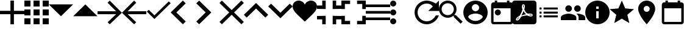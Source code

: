 SplineFontDB: 3.0
FontName: Untitled1
FullName: Untitled1
FamilyName: Untitled1
Weight: Regular
Copyright: Copyright (c) 2019, Alexandr Krivonos
UComments: "2019-6-27: Created with FontForge (http://fontforge.org)"
Version: 001.000
ItalicAngle: 0
UnderlinePosition: -100
UnderlineWidth: 50
Ascent: 800
Descent: 200
InvalidEm: 0
LayerCount: 2
Layer: 0 0 "Back" 1
Layer: 1 0 "Fore" 0
XUID: [1021 690 -1123083875 9799167]
StyleMap: 0x0000
FSType: 0
OS2Version: 0
OS2_WeightWidthSlopeOnly: 0
OS2_UseTypoMetrics: 1
CreationTime: 1561623301
ModificationTime: 1564079034
OS2TypoAscent: 0
OS2TypoAOffset: 1
OS2TypoDescent: 0
OS2TypoDOffset: 1
OS2TypoLinegap: 90
OS2WinAscent: 0
OS2WinAOffset: 1
OS2WinDescent: 0
OS2WinDOffset: 1
HheadAscent: 0
HheadAOffset: 1
HheadDescent: 0
HheadDOffset: 1
OS2Vendor: 'PfEd'
DEI: 91125
Encoding: ISO8859-1
UnicodeInterp: none
NameList: AGL For New Fonts
DisplaySize: -48
AntiAlias: 1
FitToEm: 0
WinInfo: 64 16 4
BeginChars: 256 28

StartChar: A
Encoding: 65 65 0
Width: 1000
VWidth: 0
Flags: H
LayerCount: 2
Fore
SplineSet
428.571289062 800 m 1
 571.428710938 800 l 1
 571.428710938 371.428710938 l 1
 1000 371.428710938 l 1
 1000 228.571289062 l 1
 571.428710938 228.571289062 l 1
 571.428710938 -200 l 1
 428.571289062 -200 l 1
 428.571289062 228.571289062 l 1
 0 228.571289062 l 1
 0 371.428710938 l 1
 428.571289062 371.428710938 l 1
 428.571289062 800 l 1
EndSplineSet
EndChar

StartChar: B
Encoding: 66 66 1
Width: 1000
VWidth: 0
Flags: H
LayerCount: 2
Fore
SplineSet
0 550 m 1
 0 550 l 1
 0 800 l 1
 250 800 l 1
 250 550 l 1
 0 550 l 1
375 -200 m 1
 375 -200 l 1
 375 50 l 1
 625 50 l 1
 625 -200 l 1
 375 -200 l 1
0 -200 m 1
 0 -200 l 1
 0 50 l 1
 250 50 l 1
 250 -200 l 1
 0 -200 l 1
0 175 m 1
 0 175 l 1
 0 425 l 1
 250 425 l 1
 250 175 l 1
 0 175 l 1
375 175 m 1
 375 175 l 1
 375 425 l 1
 625 425 l 1
 625 175 l 1
 375 175 l 1
750 800 m 1
 750 800 l 1
 1000 800 l 1
 1000 550 l 1
 750 550 l 1
 750 800 l 1
375 550 m 1
 375 550 l 1
 375 800 l 1
 625 800 l 1
 625 550 l 1
 375 550 l 1
750 175 m 1
 750 175 l 1
 750 425 l 1
 1000 425 l 1
 1000 175 l 1
 750 175 l 1
750 -200 m 1
 750 -200 l 1
 750 50 l 1
 1000 50 l 1
 1000 -200 l 1
 750 -200 l 1
EndSplineSet
EndChar

StartChar: C
Encoding: 67 67 2
Width: 1000
VWidth: 0
Flags: HW
LayerCount: 2
Fore
SplineSet
0 640 m 1
 1000 640 l 1
 500 140 l 1
 0 640 l 1
EndSplineSet
EndChar

StartChar: D
Encoding: 68 68 3
Width: 1000
VWidth: 0
Flags: H
LayerCount: 2
Fore
SplineSet
0 140 m 1
 500 640 l 1
 1000 140 l 1
 0 140 l 1
EndSplineSet
EndChar

StartChar: E
Encoding: 69 69 4
Width: 1000
VWidth: 0
Flags: H
LayerCount: 2
Fore
SplineSet
500 800 m 1
 1000 300 l 1
 500 -200 l 1
 412.5 -112.5 l 1
 762.5 237.5 l 1
 0 237.5 l 1
 0 362.5 l 1
 762.5 362.5 l 1
 412.5 712.5 l 1
 500 800 l 1
EndSplineSet
EndChar

StartChar: F
Encoding: 70 70 5
Width: 1000
VWidth: 0
Flags: H
LayerCount: 2
Fore
SplineSet
1000 362.5 m 1
 1000 237.5 l 1
 237.5 237.5 l 1
 587.5 -112.5 l 1
 500 -200 l 1
 0 300 l 1
 500 800 l 1
 587.5 712.5 l 1
 237.5 362.5 l 1
 1000 362.5 l 1
EndSplineSet
EndChar

StartChar: G
Encoding: 71 71 6
Width: 1000
VWidth: 0
Flags: H
LayerCount: 2
Fore
SplineSet
333.333007812 177.77734375 m 1
 922.221679688 766.666992188 l 1
 1000 688.888671875 l 1
 333.333007812 22.22265625 l 1
 22.2216796875 333.333007812 l 1
 100 411.111328125 l 1
 333.333007812 177.77734375 l 1
EndSplineSet
EndChar

StartChar: H
Encoding: 72 72 7
Width: 1000
VWidth: 0
Flags: H
LayerCount: 2
Fore
SplineSet
616.666992188 683.333007812 m 1
 233.333007812 300 l 1
 616.666992188 -83.3330078125 l 1
 500 -200 l 1
 -0 300 l 1
 500 800 l 1
 616.666992188 683.333007812 l 1
EndSplineSet
EndChar

StartChar: I
Encoding: 73 73 8
Width: 1000
VWidth: 0
Flags: H
LayerCount: 2
Fore
SplineSet
49.998046875 683.333007812 m 1
 166.665039062 800 l 1
 666.665039062 300 l 1
 166.665039062 -200 l 1
 49.998046875 -83.3330078125 l 1
 433.331054688 300 l 1
 49.998046875 683.333007812 l 1
EndSplineSet
EndChar

StartChar: J
Encoding: 74 74 9
Width: 1000
VWidth: 0
Flags: H
LayerCount: 2
Fore
SplineSet
1000 700 m 1
 600 300 l 1
 1000 -100 l 1
 900 -200 l 1
 500 200 l 1
 100 -200 l 1
 -0 -100 l 1
 400 300 l 1
 -0 700 l 1
 100 800 l 1
 500 400 l 1
 900 800 l 1
 1000 700 l 1
EndSplineSet
EndChar

StartChar: K
Encoding: 75 75 10
Width: 1000
VWidth: 0
Flags: H
LayerCount: 2
Fore
SplineSet
500 700 m 1
 1000 200 l 1
 883.333007812 83.3330078125 l 1
 500 466.666992188 l 1
 116.666992188 83.3330078125 l 1
 0 200 l 1
 500 700 l 1
EndSplineSet
EndChar

StartChar: L
Encoding: 76 76 11
Width: 1000
VWidth: 0
Flags: H
LayerCount: 2
Fore
SplineSet
883.333007812 670.001953125 m 1
 1000 553.334960938 l 1
 500 53.3349609375 l 1
 0 553.334960938 l 1
 116.666992188 670.001953125 l 1
 500 286.668945312 l 1
 883.333007812 670.001953125 l 1
EndSplineSet
EndChar

StartChar: M
Encoding: 77 77 12
Width: 1000
VWidth: 0
Flags: H
LayerCount: 2
Fore
SplineSet
500 633.333007812 m 1
 537.22265625 729.555664062 641.388671875 800 750 800 c 0
 891.27734375 800 1000 692.666992188 1000 550 c 0
 1000 353.944335938 789.27734375 202.333007812 500 -88.888671875 c 1
 210.72265625 202.333007812 0 353.944335938 0 550 c 0
 0 692.666992188 108.72265625 800 250 800 c 0
 358.5 800 462.77734375 729.555664062 500 633.333007812 c 1
EndSplineSet
EndChar

StartChar: N
Encoding: 78 78 13
Width: 1000
VWidth: 0
Flags: H
LayerCount: 2
Fore
SplineSet
0 14.2861328125 m 1
 0 14.2861328125 l 1
 0 157.142578125 l 1
 357.142578125 157.142578125 l 1
 357.142578125 -200 l 1
 214.286132812 -200 l 1
 214.286132812 14.2861328125 l 1
 0 14.2861328125 l 1
214.286132812 585.713867188 m 1
 214.286132812 585.713867188 l 1
 214.286132812 800 l 1
 357.142578125 800 l 1
 357.142578125 442.857421875 l 1
 0 442.857421875 l 1
 0 585.713867188 l 1
 214.286132812 585.713867188 l 1
642.857421875 -200 m 1
 642.857421875 -200 l 1
 642.857421875 157.142578125 l 1
 1000 157.142578125 l 1
 1000 14.2861328125 l 1
 785.713867188 14.2861328125 l 1
 785.713867188 -200 l 1
 642.857421875 -200 l 1
785.713867188 585.713867188 m 1
 785.713867188 585.713867188 l 1
 1000 585.713867188 l 1
 1000 442.857421875 l 1
 642.857421875 442.857421875 l 1
 642.857421875 800 l 1
 785.713867188 800 l 1
 785.713867188 585.713867188 l 1
EndSplineSet
EndChar

StartChar: O
Encoding: 79 79 14
Width: 1000
VWidth: 0
Flags: H
LayerCount: 2
Fore
SplineSet
142.857421875 157.142578125 m 1
 142.857421875 157.142578125 l 1
 142.857421875 -57.142578125 l 1
 357.142578125 -57.142578125 l 1
 357.142578125 -200 l 1
 0 -200 l 1
 0 157.142578125 l 1
 142.857421875 157.142578125 l 1
0 442.857421875 m 1
 0 442.857421875 l 1
 0 800 l 1
 357.142578125 800 l 1
 357.142578125 657.142578125 l 1
 142.857421875 657.142578125 l 1
 142.857421875 442.857421875 l 1
 0 442.857421875 l 1
857.142578125 -57.142578125 m 1
 857.142578125 -57.142578125 l 1
 857.142578125 157.142578125 l 1
 1000 157.142578125 l 1
 1000 -200 l 1
 642.857421875 -200 l 1
 642.857421875 -57.142578125 l 1
 857.142578125 -57.142578125 l 1
642.857421875 800 m 1
 642.857421875 800 l 1
 1000 800 l 1
 1000 442.857421875 l 1
 857.142578125 442.857421875 l 1
 857.142578125 657.142578125 l 1
 642.857421875 657.142578125 l 1
 642.857421875 800 l 1
EndSplineSet
EndChar

StartChar: P
Encoding: 80 80 15
Width: 1000
VWidth: 0
Flags: H
LayerCount: 2
Fore
SplineSet
0 -5.6669921875 m 5
 0 -5.6669921875 l 5
 0 105.444335938 l 5
 1000 105.444335938 l 5
 1000 -5.6669921875 l 5
 0 -5.6669921875 l 5
0 272.111328125 m 5
 0 272.111328125 l 5
 0 383.22265625 l 5
 1000 383.22265625 l 5
 1000 272.111328125 l 5
 0 272.111328125 l 5
0 661 m 5
 0 661 l 5
 1000 661 l 5
 1000 549.888671875 l 5
 0 549.888671875 l 5
 0 661 l 5
EndSplineSet
EndChar

StartChar: Q
Encoding: 81 81 16
Width: 1000
VWidth: 0
Flags: H
LayerCount: 2
Fore
SplineSet
125 550 m 1
 125 550 l 1
 56.25 550 0 606.25 0 675 c 0
 0 743.75 56.25 800 125 800 c 0
 193.75 800 250 743.75 250 675 c 0
 250 606.25 193.75 550 125 550 c 1
125 425 m 1
 125 425 l 1
 193.75 425 250 368.75 250 300 c 0
 250 231.25 193.75 175 125 175 c 0
 56.25 175 0 231.25 0 300 c 0
 0 368.75 56.25 425 125 425 c 1
125 50 m 1
 125 50 l 1
 193.75 50 250 -6.25 250 -75 c 0
 250 -143.75 193.75 -200 125 -200 c 0
 56.25 -200 0 -143.75 0 -75 c 0
 0 -6.25 56.25 50 125 50 c 1
EndSplineSet
EndChar

StartChar: R
Encoding: 82 82 17
Width: 1000
VWidth: 0
Flags: H
LayerCount: 2
Fore
SplineSet
500 800 m 0
 637.5 800 762.5 737.5 875 675 c 2
 1000 800 l 1
 1000 362.5 l 1
 562.5 362.5 l 1
 750 550 l 2
 693.75 631.25 606.25 675 500 675 c 0
 293.75 675 125 506.25 125 300 c 0
 125 93.75 293.75 -75 500 -75 c 0
 662.5 -75 800 31.25 875 175 c 2
 1000 175 l 2
 925 -37.5 731.25 -200 500 -200 c 0
 225 -200 0 25 0 300 c 0
 0 575 225 800 500 800 c 0
EndSplineSet
EndChar

StartChar: S
Encoding: 83 83 18
Width: 1000
VWidth: 0
Flags: H
LayerCount: 2
Fore
SplineSet
694.444335938 188.888671875 m 1
 971.666992188 -88.888671875 l 1
 888.888671875 -171.666992188 l 1
 611.111328125 105.555664062 l 1
 611.111328125 149.444335938 l 1
 596.111328125 165 l 2
 532.77734375 110.555664062 450.555664062 77.77734375 361.111328125 77.77734375 c 0
 161.666992188 77.77734375 0 239.444335938 0 438.888671875 c 0
 0 638.333007812 161.666992188 800 361.111328125 800 c 0
 560.555664062 800 722.22265625 638.333007812 722.22265625 438.888671875 c 0
 722.22265625 349.444335938 689.444335938 267.22265625 635 203.888671875 c 2
 650.555664062 188.888671875 l 1
 694.444335938 188.888671875 l 1
361.111328125 188.888671875 m 0
 499.444335938 188.888671875 611.111328125 300.555664062 611.111328125 438.888671875 c 0
 611.111328125 577.22265625 499.444335938 688.888671875 361.111328125 688.888671875 c 0
 222.77734375 688.888671875 111.111328125 577.22265625 111.111328125 438.888671875 c 0
 111.111328125 300.555664062 222.77734375 188.888671875 361.111328125 188.888671875 c 0
EndSplineSet
EndChar

StartChar: T
Encoding: 84 84 19
Width: 1000
VWidth: 0
Flags: H
LayerCount: 2
Fore
SplineSet
500 800 m 0
 224 800 0 576 0 300 c 0
 0 24 224 -200 500 -200 c 0
 776 -200 1000 24 1000 300 c 0
 1000 576 776 800 500 800 c 0
500 650 m 0
 583 650 650 583 650 500 c 0
 650 417 583 350 500 350 c 0
 417 350 350 417 350 500 c 0
 350 583 417 650 500 650 c 0
500 -60 m 0
 375 -60 264.5 4 200 101 c 0
 201.5 200.5 400 255 500 255 c 0
 599.5 255 798.5 200.5 800 101 c 0
 735.5 4 625 -60 500 -60 c 0
EndSplineSet
EndChar

StartChar: U
Encoding: 85 85 20
Width: 1000
VWidth: 0
Flags: H
LayerCount: 2
Fore
SplineSet
790 800 m 5
 890 800 l 5
 890 700 l 5
 940 700 l 6
 995 700 1040 655 1040 600 c 6
 1040 -100 l 6
 1040 -155 995 -200 940 -200 c 6
 240 -200 l 6
 184.5 -200 140 -155 140 -100 c 6
 140.5 600 l 6
 140.5 655 184.5 700 240 700 c 6
 290 700 l 5
 290 800 l 5
 390 800 l 5
 390 700 l 5
 790 700 l 5
 790 800 l 5
940 -100 m 5
 940 450 l 5
 240 450 l 5
 240 -100 l 5
 940 -100 l 5
415 400 m 4
 484.03515625 400 540 344.03515625 540 275 c 4
 540 205.96484375 484.03515625 150 415 150 c 4
 345.96484375 150 290 205.96484375 290 275 c 4
 290 344.03515625 345.96484375 400 415 400 c 4
EndSplineSet
EndChar

StartChar: V
Encoding: 86 86 21
Width: 1000
VWidth: 0
Flags: H
LayerCount: 2
Fore
SplineSet
468.333007812 358.888671875 m 1
 468.333007812 358.888671875 l 1
 491.111328125 308.888671875 520 267.77734375 553.333007812 239.444335938 c 0
 560 233.333007812 567.77734375 227.22265625 576.111328125 221.666992188 c 1
 527.77734375 212.77734375 461.111328125 197.22265625 390.555664062 170 c 1
 390.555664062 170 l 1
 384.444335938 167.77734375 l 2
 388.888671875 184.444335938 401.111328125 204.444335938 412.22265625 225.555664062 c 0
 437.22265625 273.888671875 455.555664062 317.77734375 468.333007812 358.888671875 c 1
828.333007812 147.22265625 m 1
 828.333007812 147.22265625 l 1
 838.333007812 157.22265625 843.333007812 170 843.888671875 183.888671875 c 0
 845.555664062 195 842.77734375 205.555664062 837.22265625 214.444335938 c 0
 821.111328125 240.555664062 779.444335938 252.77734375 710.555664062 252.77734375 c 0
 687.77734375 252.77734375 663.888671875 251.666992188 638.888671875 248.888671875 c 0
 621.111328125 258.888671875 605 270 590.555664062 281.111328125 c 0
 555.555664062 310 523.888671875 360.555664062 501.666992188 423.333007812 c 0
 502.22265625 425 502.77734375 427.77734375 503.888671875 431.111328125 c 0
 522.22265625 505 539.444335938 594.444335938 502.77734375 631.111328125 c 0
 493.888671875 640 481.666992188 644.444335938 468.888671875 644.444335938 c 2
 455.555664062 644.444335938 l 2
 435 644.444335938 416.666992188 622.77734375 411.666992188 601.666992188 c 0
 391.111328125 527.77734375 403.333007812 487.22265625 423.888671875 420 c 2
 423.888671875 419.444335938 l 2
 410 370.555664062 392.22265625 313.888671875 363.888671875 256.666992188 c 0
 345 219.444335938 327.22265625 185.555664062 310.555664062 156.666992188 c 0
 288.333007812 146.111328125 271.666992188 137.22265625 261.111328125 129.444335938 c 0
 194.444335938 87.77734375 162.77734375 41.111328125 156.666992188 11.6669921875 c 0
 154.444335938 1.111328125 155.555664062 -8.3330078125 159.444335938 -18.3330078125 c 2
 161.111328125 -21.111328125 l 1
 187.77734375 -38.3330078125 l 2
 194.444335938 -42.22265625 203.333007812 -44.4443359375 212.22265625 -44.4443359375 c 0
 257.22265625 -44.4443359375 308.333007812 8.3330078125 377.22265625 126.111328125 c 0
 381.111328125 127.77734375 384.444335938 128.888671875 387.22265625 130 c 0
 444.444335938 148.333007812 515.555664062 161.111328125 611.111328125 171.666992188 c 0
 666.666992188 143.333007812 735.555664062 130.555664062 777.77734375 130.555664062 c 0
 802.22265625 130.555664062 818.888671875 136.666992188 828.333007812 147.22265625 c 1
888.888671875 800 m 1
 888.888671875 800 l 1
 950 800 1000 750.555664062 1000 688.888671875 c 2
 1000 -88.888671875 l 2
 1000 -150.25390625 950.25390625 -200 888.888671875 -200 c 2
 111.111328125 -200 l 2
 49.74609375 -200 -0 -150.25390625 -0 -88.888671875 c 2
 -0 688.888671875 l 2
 -0 750.555664062 49.4443359375 800 111.111328125 800 c 2
 888.888671875 800 l 1
805.555664062 186.666992188 m 1
 805.555664062 186.666992188 l 1
 808.333007812 184.444335938 809.444335938 182.22265625 810.555664062 180.555664062 c 0
 810 175 808.333007812 174.444335938 805.555664062 173.333007812 c 2
 803.333007812 173.333007812 l 2
 800 172.77734375 796.666992188 172.22265625 792.77734375 172.22265625 c 0
 767.22265625 172.22265625 727.77734375 182.77734375 687.22265625 200.555664062 c 1
 692.22265625 206.111328125 696.111328125 206.111328125 700 206.111328125 c 0
 777.77734375 206.111328125 800 192.22265625 805.555664062 186.666992188 c 1
296.111328125 105.555664062 m 1
 296.111328125 105.555664062 l 1
 260 39.4443359375 227.22265625 2.77734375 202.22265625 -5.5556640625 c 1
 205 15.5556640625 230 52.22265625 269.444335938 88.3330078125 c 0
 275 92.77734375 284.444335938 98.888671875 296.111328125 105.555664062 c 1
463.888671875 489.444335938 m 2
 451.111328125 539.444335938 450.555664062 580 460 603.333007812 c 0
 461.111328125 605.555664062 462.77734375 608.333007812 463.888671875 610 c 2
 472.22265625 607.22265625 l 2
 481.666992188 593.888671875 482.77734375 577.77734375 477.22265625 546.111328125 c 2
 475.555664062 537.22265625 l 2
 472.22265625 525 470.555664062 509.444335938 466.666992188 491.666992188 c 2
 463.888671875 489.444335938 l 2
EndSplineSet
EndChar

StartChar: W
Encoding: 87 87 22
Width: 1000
VWidth: 0
Flags: H
LayerCount: 2
Fore
SplineSet
125 258.333007812 m 1
 125 341.666992188 l 1
 208.333007812 341.666992188 l 1
 208.333007812 258.333007812 l 1
 125 258.333007812 l 1
125 91.6669921875 m 1
 125 175 l 1
 208.333007812 175 l 1
 208.333007812 91.6669921875 l 1
 125 91.6669921875 l 1
125 425 m 1
 125 508.333007812 l 1
 208.333007812 508.333007812 l 1
 208.333007812 425 l 1
 125 425 l 1
291.666992188 258.333007812 m 1
 291.666992188 341.666992188 l 1
 875 341.666992188 l 1
 875 258.333007812 l 1
 291.666992188 258.333007812 l 1
291.666992188 91.6669921875 m 1
 291.666992188 175 l 1
 875 175 l 1
 875 91.6669921875 l 1
 291.666992188 91.6669921875 l 1
291.666992188 508.333007812 m 1
 875 508.333007812 l 1
 875 425 l 1
 291.666992188 425 l 1
 291.666992188 508.333007812 l 1
EndSplineSet
EndChar

StartChar: X
Encoding: 88 88 23
Width: 1000
VWidth: 0
Flags: H
LayerCount: 2
Fore
SplineSet
681.818359375 363.272460938 m 0
 606.36328125 363.272460938 545.454101562 424.181640625 545.454101562 499.63671875 c 0
 545.454101562 575.090820312 606.36328125 636 681.818359375 636 c 0
 757.272460938 636 817.727539062 575.090820312 817.727539062 499.63671875 c 0
 817.727539062 424.181640625 757.272460938 363.272460938 681.818359375 363.272460938 c 0
318.181640625 363.272460938 m 0
 242.727539062 363.272460938 181.818359375 424.181640625 181.818359375 499.63671875 c 0
 181.818359375 575.090820312 242.727539062 636 318.181640625 636 c 0
 393.63671875 636 454.090820312 575.090820312 454.090820312 499.63671875 c 0
 454.090820312 424.181640625 393.63671875 363.272460938 318.181640625 363.272460938 c 0
318.181640625 272.36328125 m 0
 424.090820312 272.36328125 636.36328125 219.181640625 636.36328125 113.272460938 c 2
 636.36328125 -0.36328125 l 1
 0 -0.36328125 l 1
 0 113.272460938 l 2
 0 219.181640625 212.272460938 272.36328125 318.181640625 272.36328125 c 0
681.818359375 272.36328125 m 0
 787.727539062 272.36328125 1000 219.181640625 1000 113.272460938 c 2
 1000 -0.36328125 l 1
 727.272460938 -0.36328125 l 1
 727.272460938 113.272460938 l 2
 727.272460938 180.545898438 690.454101562 231.909179688 637.727539062 270.090820312 c 1
 653.63671875 271.454101562 668.63671875 272.36328125 681.818359375 272.36328125 c 0
EndSplineSet
EndChar

StartChar: Y
Encoding: 89 89 24
Width: 1000
VWidth: 0
Flags: H
LayerCount: 2
Fore
SplineSet
500 800 m 0
 776 800 1000 576 1000 300 c 0
 1000 24 776 -200 500 -200 c 0
 224 -200 0 24 0 300 c 0
 0 576 224 800 500 800 c 0
550 50 m 1
 550 350 l 1
 450 350 l 1
 450 50 l 1
 550 50 l 1
550 450 m 1
 550 550 l 1
 450 550 l 1
 450 450 l 1
 550 450 l 1
EndSplineSet
EndChar

StartChar: Z
Encoding: 90 90 25
Width: 1000
VWidth: 0
Flags: H
LayerCount: 2
Fore
SplineSet
500 36.5 m 1
 191 -150 l 1
 273 201.5 l 1
 0 438 l 1
 359.5 468.5 l 1
 500 800 l 1
 640.5 468.5 l 1
 1000 438 l 1
 727 201.5 l 1
 809 -150 l 1
 500 36.5 l 1
EndSplineSet
EndChar

StartChar: a
Encoding: 97 97 26
Width: 1000
VWidth: 0
Flags: H
LayerCount: 2
Fore
SplineSet
520 800 m 4
 713.5 800 870 643.5 870 450 c 4
 870 187.5 520 -200 520 -200 c 5
 520 -200 170 187.5 170 450 c 4
 170 643.5 326.5 800 520 800 c 4
520 325 m 4
 589 325 645 381 645 450 c 4
 645 519 589 575 520 575 c 4
 451 575 395 519 395 450 c 4
 395 381 451 325 520 325 c 4
EndSplineSet
EndChar

StartChar: b
Encoding: 98 98 27
Width: 1000
VWidth: 0
Flags: H
LayerCount: 2
Fore
SplineSet
940 700 m 6
 995 700 1040 655 1040 600 c 6
 1040 -100 l 6
 1040 -155 995 -200 940 -200 c 6
 240 -200 l 6
 184.5 -200 140 -155 140 -100 c 6
 140.5 600 l 6
 140.5 655 184.5 700 240 700 c 6
 290 700 l 5
 290 800 l 5
 390 800 l 5
 390 700 l 5
 790 700 l 5
 790 800 l 5
 890 800 l 5
 890 700 l 5
 940 700 l 6
940 -100 m 5
 940 450 l 5
 240 450 l 5
 240 -100 l 5
 940 -100 l 5
EndSplineSet
EndChar
EndChars
EndSplineFont
